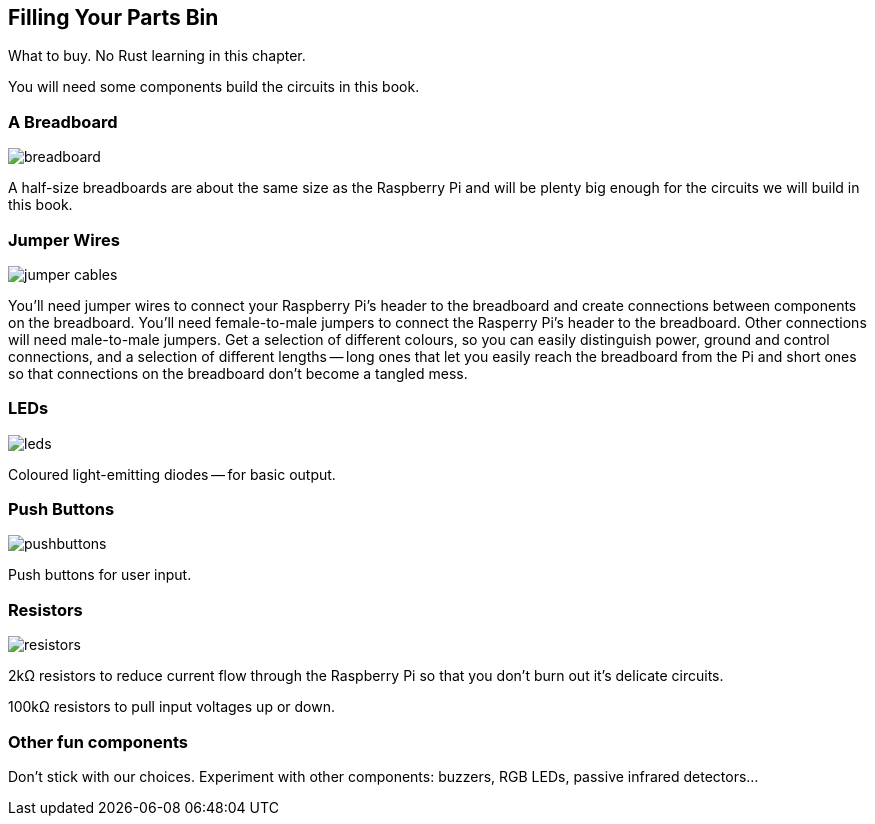 == Filling Your Parts Bin

What to buy.  No Rust learning in this chapter.

You will need some components build the circuits in this book.

=== A Breadboard

image::breadboard.jpg[]

A half-size breadboards are about the same size as the Raspberry Pi and will be plenty big enough for the circuits we will build in this book.


=== Jumper Wires

image::jumper-cables.jpg[]

You'll need jumper wires to connect your Raspberry Pi's header to the breadboard and create connections between components on the breadboard.  You'll need female-to-male jumpers to connect the Rasperry Pi's header to the breadboard.  Other connections will need male-to-male jumpers.  Get a selection of different colours, so you can easily distinguish power, ground and control connections, and a selection of different lengths -- long ones that let you easily reach the breadboard from the Pi and short ones so that connections on the breadboard don't become a tangled mess.

=== LEDs

image::leds.jpg[]

Coloured light-emitting diodes -- for basic output.


=== Push Buttons

image::pushbuttons.jpg[]

Push buttons for user input.

=== Resistors

image::resistors.jpg[]

2kΩ resistors to reduce current flow through the Raspberry Pi so that you don't burn out it's delicate circuits.

100kΩ resistors to pull input voltages up or down.


=== Other fun components

Don't stick with our choices.  Experiment with other components: buzzers, RGB LEDs, passive infrared detectors...
